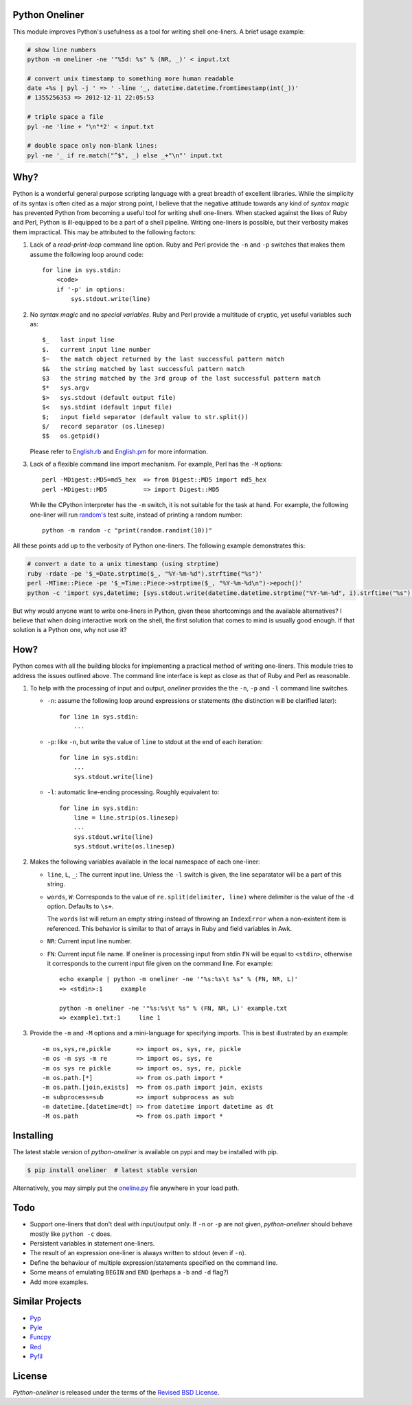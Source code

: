 Python Oneliner
---------------

This module improves Python's usefulness as a tool for writing shell
one-liners. A brief usage example:

.. code-block:: bash

    # show line numbers
    python -m oneliner -ne '"%5d: %s" % (NR, _)' < input.txt

    # convert unix timestamp to something more human readable
    date +%s | pyl -j ' => ' -line '_, datetime.datetime.fromtimestamp(int(_))'
    # 1355256353 => 2012-12-11 22:05:53

    # triple space a file
    pyl -ne 'line + "\n"*2' < input.txt

    # double space only non-blank lines:
    pyl -ne '_ if re.match("^$", _) else _+"\n"' input.txt

Why?
----

Python is a wonderful general purpose scripting language with a great breadth of
excellent libraries. While the simplicity of its syntax is often cited as a
major strong point, I believe that the negative attitude towards any kind of
*syntax magic* has prevented Python from becoming a useful tool for writing
shell one-liners. When stacked against the likes of Ruby and Perl, Python is
ill-equipped to be a part of a shell pipeline. Writing one-liners is possible,
but their verbosity makes them impractical. This may be attributed to the
following factors::

1) Lack of a *read-print-loop* command line option. Ruby and Perl
   provide the ``-n`` and ``-p`` switches that makes them assume the
   following loop around code::

      for line in sys.stdin:
          <code>
          if '-p' in options:
              sys.stdout.write(line)

2) No *syntax magic* and no *special variables*. Ruby and Perl provide
   a multitude of cryptic, yet useful variables such as::

      $_   last input line
      $.   current input line number
      $~   the match object returned by the last successful pattern match
      $&   the string matched by last successful pattern match
      $3   the string matched by the 3rd group of the last successful pattern match
      $*   sys.argv
      $>   sys.stdout (default output file)
      $<   sys.stdint (default input file)
      $;   input field separator (default value to str.split())
      $/   record separator (os.linesep)
      $$   os.getpid()

   Please refer to English.rb_ and English.pm_ for more information.

3) Lack of a flexible command line import mechanism. For example, Perl
   has the ``-M`` options::

     perl -MDigest::MD5=md5_hex  => from Digest::MD5 import md5_hex
     perl -MDigest::MD5          => import Digest::MD5

   While the CPython interpreter has the ``-m`` switch, it is not
   suitable for the task at hand. For example, the following one-liner
   will run `random's`_ test suite, instead of printing a random
   number::

     python -m random -c "print(random.randint(10))"

All these points add up to the verbosity of Python one-liners. The
following example demonstrates this:

.. code-block:: bash

    # convert a date to a unix timestamp (using strptime)
    ruby -rdate -pe '$_=Date.strptime($_, "%Y-%m-%d").strftime("%s")'
    perl -MTime::Piece -pe '$_=Time::Piece->strptime($_, "%Y-%m-%d\n")->epoch()'
    python -c 'import sys,datetime; [sys.stdout.write(datetime.datetime.strptime("%Y-%m-%d", i).strftime("%s") for i in sys.stdin]'

But why would anyone want to write one-liners in Python, given these
shortcomings and the available alternatives? I believe that when doing
interactive work on the shell, the first solution that comes to mind
is usually good enough. If that solution is a Python one, why not use
it?


How?
----

Python comes with all the building blocks for implementing a practical
method of writing one-liners. This module tries to address the issues
outlined above. The command line interface is kept as close as that of
Ruby and Perl as reasonable.

1) To help with the processing of input and output, *oneliner*
   provides the the ``-n``, ``-p`` and ``-l`` command line switches.

   * ``-n``: assume the following loop around expressions or
     statements (the distinction will be clarified later)::

       for line in sys.stdin:
           ...

   * ``-p``: like ``-n``, but write the value of ``line`` to stdout at
     the end of each iteration::

       for line in sys.stdin:
           ...
           sys.stdout.write(line)

   * ``-l``: automatic line-ending processing. Roughly equivalent to::

       for line in sys.stdin:
           line = line.strip(os.linesep)
           ...
           sys.stdout.write(line)
           sys.stdout.write(os.linesep)

2) Makes the following variables available in the local namespace of
   each one-liner:

   * ``line``, ``L``, ``_``: The current input line. Unless the ``-l``
     switch is given, the line separatator will be a part of this
     string.

   * ``words``, ``W``: Corresponds to the value of
     ``re.split(delimiter, line)`` where delimiter is the value of the
     ``-d`` option. Defaults to ``\s+``.

     The ``words`` list will return an empty string instead of
     throwing an ``IndexError`` when a non-existent item is
     referenced. This behavior is similar to that of arrays in Ruby
     and field variables in Awk.

   * ``NR``: Current input line number.

   * ``FN``: Current input file name. If oneliner is processing input
     from stdin ``FN`` will be equal to ``<stdin>``, otherwise it
     corresponds to the current input file given on the command
     line. For example::

       echo example | python -m oneliner -ne '"%s:%s\t %s" % (FN, NR, L)'
       => <stdin>:1     example

       python -m oneliner -ne '"%s:%s\t %s" % (FN, NR, L)' example.txt
       => example1.txt:1     line 1

3) Provide the ``-m`` and ``-M`` options and a mini-language for
   specifying imports. This is best illustrated by an example::

    -m os,sys,re,pickle       => import os, sys, re, pickle
    -m os -m sys -m re        => import os, sys, re
    -m os sys re pickle       => import os, sys, re, pickle
    -m os.path.[*]            => from os.path import *
    -m os.path.[join,exists]  => from os.path import join, exists
    -m subprocess=sub         => import subprocess as sub
    -m datetime.[datetime=dt] => from datetime import datetime as dt
    -M os.path                => from os.path import *


Installing
----------

The latest stable version of *python-oneliner* is available on pypi
and may be installed with pip.

.. code-block:: bash

    $ pip install oneliner  # latest stable version

Alternatively, you may simply put the `oneline.py`_ file anywhere in
your load path.


Todo
----

* Support one-liners that don't deal with input/output only. If ``-n``
  or ``-p`` are not given, *python-oneliner* should behave mostly like
  ``python -c`` does.

* Persistent variables in statement one-liners.

* The result of an expression one-liner is always written to stdout
  (even if ``-n``).

* Define the behaviour of multiple expression/statements specified on
  the command line.

* Some means of emulating ``BEGIN`` and ``END`` (perhaps a ``-b`` and
  ``-d`` flag?)

* Add more examples.


Similar Projects
----------------

* Pyp_

* Pyle_

* Funcpy_

* Red_

* Pyfil_

License
-------

*Python-oneliner* is released under the terms of the `Revised BSD License`_.


.. _English.rb: https://github.com/ruby/ruby/blob/trunk/lib/English.rb
.. _English.pm: http://cpansearch.perl.org/src/GBARR/perl5.005_03/lib/English.pm
.. _random's:   http://hg.python.org/cpython/file/16b1fde2275c/Lib/random.py#l728
.. _oneline.py: https://raw.githubusercontent.com/gvalkov/python-oneliner/master/oneliner.py
.. _Pyp:        http://code.google.com/p/pyp/
.. _Pyle:       https://github.com/aljungberg/pyle
.. _Funcpy:     http://www.pixelbeat.org/scripts/funcpy
.. _Red:        https://bitbucket.org/johannestaas/red
.. _Pyfil:      https://github.com/ninjaaron/pyfil
.. _`Revised BSD License`: https://raw.github.com/gvalkov/python-oneliner/master/LICENSE
